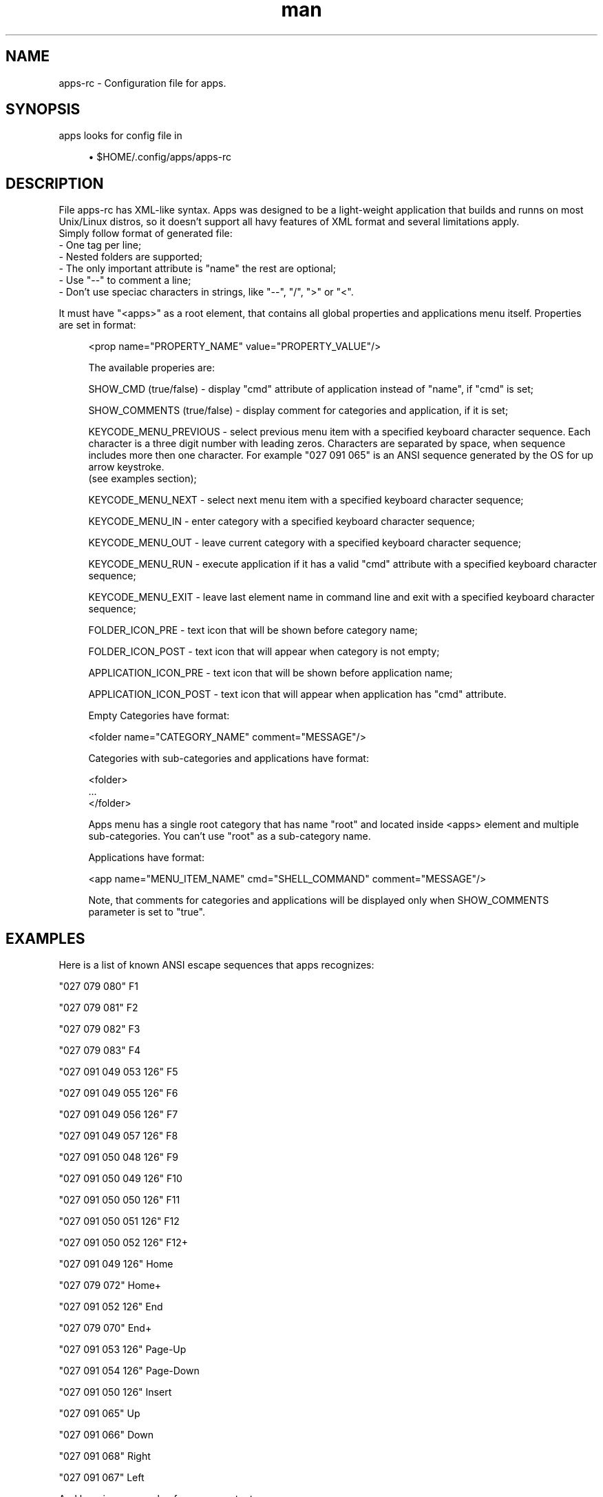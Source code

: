 .\" Manpage for apps.
.\"
.\" Copyright (C), 2016 Anton Seliverstov (seliverstov.ad@ya.ru)
.\"
.\" You may distribute under the terms of the GNU General Public
.\" License as specified in the file COPYING that comes with the 
.\" man-db distribution.
.\"
.TH man 5 "13 Dec 2016" "1.0" "apps man pages"
.SH NAME
apps-rc \- Configuration file for apps.
.SH SYNOPSIS
apps looks for config file in
.sp
.RS 4
.ie n \{\
\h'-04'\(bu\h'+03'\c
.\}
.el \{\
.sp -1
.IP \(bu 2.3
.\}
$HOME/.config/apps/apps-rc
.SH DESCRIPTION
.sp
File apps-rc has XML-like syntax. Apps was designed to be a light-weight application that builds 
and runns on most Unix/Linux distros, 
so it doesn't support all havy features of XML format and several 
limitations apply.
 Simply follow format of generated file:
 \- One tag per line;
 \- Nested folders are supported;
 \- The only important attribute is "name" the rest are optional;
 \- Use "\-\-" to comment a line;
 \- Don't use speciac characters in strings, like "\-\-", "/", ">" or "<".
.sp
It must have "<apps>" as a root element, that contains all 
global properties and applications menu itself. 
Properties are set in format:

.sh
.RS 4
    <prop name="PROPERTY_NAME" value="PROPERTY_VALUE"/>
.sp
The available properies are:
.sp
    SHOW_CMD (true/false) - display "cmd" attribute of application 
instead of "name", if "cmd" is set;
.sp
    SHOW_COMMENTS (true/false) - display comment for categories and application,
if it is set;
.sp
    KEYCODE_MENU_PREVIOUS - select previous menu item with a specified 
keyboard character sequence. Each character is a three digit number with leading zeros.
Characters are separated by space, when sequence includes more then one character.
For example "027 091 065" is an ANSI sequence generated by the OS for up arrow keystroke.
 (see examples section);
.sp
    KEYCODE_MENU_NEXT - select next menu item with a specified 
keyboard character sequence;
.sp
    KEYCODE_MENU_IN - enter category with a specified 
keyboard character sequence;
.sp
    KEYCODE_MENU_OUT - leave current category with a specified 
keyboard character sequence;
.sp
    KEYCODE_MENU_RUN - execute application if it has a valid "cmd" 
attribute with a specified keyboard character sequence;
.sp
    KEYCODE_MENU_EXIT - leave last element name in command line and exit with a specified 
keyboard character sequence;
.sp
    FOLDER_ICON_PRE - text icon that will be shown before category name;
.sp
    FOLDER_ICON_POST - text icon that will appear when category is not empty;
.sp
    APPLICATION_ICON_PRE - text icon that will be shown before application name;
.sp
    APPLICATION_ICON_POST - text icon that will appear when application has "cmd" attribute.
.sp
.sp
Empty Categories have format:
.sp
    <folder name="CATEGORY_NAME" comment="MESSAGE"/>
.sp
Categories with sub-categories and applications have format:
.sp
    <folder>
    ...
    </folder>
.sp
Apps menu has a single root category that has name "root" 
and located inside <apps> element and multiple sub-categories.
You can't use "root" as a sub-category name.
.sp
Applications have format:
.sp
    <app name="MENU_ITEM_NAME" cmd="SHELL_COMMAND" comment="MESSAGE"/>
.sp
Note, that comments for categories and applications will be displayed only when 
SHOW_COMMENTS parameter is set to "true".
.sp
.SH EXAMPLES
Here is a list of known ANSI escape sequences that apps recognizes:
.sp
"027 079 080"              F1
.sp
"027 079 081"              F2
.sp
"027 079 082"              F3
.sp
"027 079 083"              F4
.sp
"027 091 049 053 126"      F5
.sp
"027 091 049 055 126"      F6
.sp
"027 091 049 056 126"      F7
.sp
"027 091 049 057 126"      F8
.sp
"027 091 050 048 126"      F9
.sp
"027 091 050 049 126"      F10
.sp
"027 091 050 050 126"      F11
.sp
"027 091 050 051 126"      F12
.sp
"027 091 050 052 126"      F12+
.sp
"027 091 049 126"          Home
.sp
"027 079 072"              Home+
.sp
"027 091 052 126"          End
.sp
"027 079 070"              End+
.sp
"027 091 053 126"          Page-Up
.sp
"027 091 054 126"          Page-Down
.sp
"027 091 050 126"          Insert
.sp
"027 091 065"              Up
.sp
"027 091 066"              Down
.sp
"027 091 068"              Right
.sp
"027 091 067"              Left
.sp
And here is an example of apps-rc content:
 <apps >
   <prop name="SHOW_CMD" value="false"/>
   <prop name="SHOW_COMMENTS" value="true"/>
   <prop name="KEYCODE_MENU_PREVIOUS" value="027 091 065"/>
   <prop name="KEYCODE_MENU_NEXT" value="027 091 066"/>
   <prop name="KEYCODE_MENU_IN" value="027 091 067"/>
   <prop name="KEYCODE_MENU_OUT" value="027 091 068"/>
   <prop name="KEYCODE_MENU_RUN" value="010"/>
   <prop name="KEYCODE_MENU_EXIT" value="032"/>
   <prop name="FOLDER_ICON_PRE" value="|_| "/>
   <prop name="FOLDER_ICON_POST" value=" ~~"/>
   <prop name="APPLICATION_ICON_PRE" value="| "/>
   <prop name="APPLICATION_ICON_POST" value=" ~~"/>
   <folder name="root">
     <folder name="My Applications">
       <folder name="Linux">
         <app name="ping -c4" comment="ping 4 times"/>
       </folder>
       <app name="ifconfig" cmd="/sbin/ifconfig"/>
   </folder>
 </apps >

.SH SEE ALSO
apps(1)
.SH AUTHOR
Anton Seliverstov (seliverstov.ad@ya.ru)